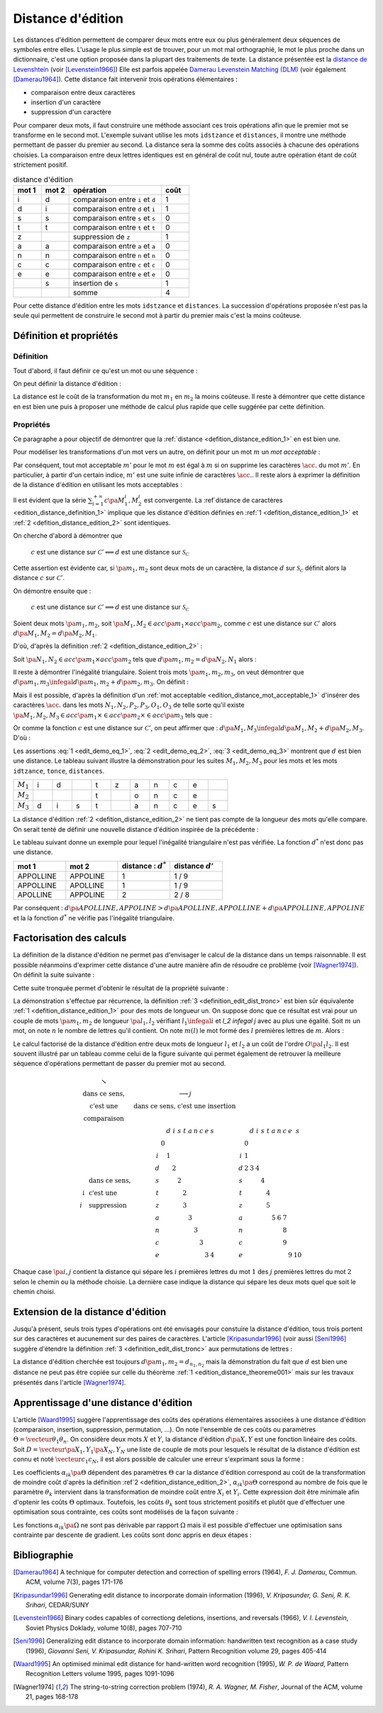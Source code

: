 
.. index:: Levenshtein, Levenstein, distance d'édition, édition

==================
Distance d'édition
==================

Les distances d'édition permettent de comparer deux mots entre eux ou plus
généralement deux séquences de symboles entre elles. L'usage le
plus simple est de trouver, pour un mot mal orthographié, le mot le plus
proche dans un dictionnaire, c'est une option proposée dans la plupart
des traitements de texte. La distance présentée est la
`distance de Levenshtein <https://fr.wikipedia.org/wiki/Distance_de_Levenshtein>`_
(voir [Levenstein1966]_)
Elle est parfois appelée
`Damerau Levenstein Matching (DLM) <https://fr.wikipedia.org/wiki/Distance_de_Damerau-Levenshtein>`_
(voir également [Damerau1964]_). Cette distance fait intervenir trois opérations élémentaires :

* comparaison entre deux caractères
* insertion d'un caractère
* suppression d'un caractère

Pour comparer deux mots, il faut construire une méthode associant
ces trois opérations afin que le premier mot se transforme en le
second mot. L'exemple suivant utilise les mots ``idstzance`` et ``distances``,
il montre une méthode permettant de passer du premier au second.
La distance sera la somme des coûts associés à chacune des opérations
choisies. La comparaison entre deux lettres identiques est en général
de coût nul, toute autre opération étant de coût strictement positif.

.. list-table:: distance d'édition
    :widths: 3 3 10 3
    :header-rows: 1

    * - mot 1
      - mot 2
      - opération
      - coût
    * - i
      - d
      - comparaison entre ``i`` et ``d``
      - 1
    * - d
      - i
      - comparaison entre ``d`` et ``i``
      - 1
    * - s
      - s
      - comparaison entre ``s`` et ``s``
      - 0
    * - t
      - t
      - comparaison entre ``t`` et ``t``
      - 0
    * - z
      -
      - suppression de ``z``
      - 1
    * - a
      - a
      - comparaison entre ``a`` et ``a``
      - 0
    * - n
      - n
      - comparaison entre ``n`` et ``n``
      - 0
    * - c
      - c
      - comparaison entre ``c`` et ``c``
      - 0
    * - e
      - e
      - comparaison entre ``e`` et ``e``
      - 0
    * -
      - s
      - insertion de ``s``
      - 1
    * -
      -
      - somme
      - 4

Pour cette distance d'édition entre les mots ``idstzance`` et ``distances``.
La succession d'opérations proposée n'est pas la seule qui permettent
de construire le second mot à partir du premier mais c'est la moins coûteuse.

Définition et propriétés
========================

.. index:: séquence

Définition
++++++++++

Tout d'abord, il faut définir ce qu'est un mot ou une séquence :

.. mathdef::
    :tag: Définition
    :title: mot
    :lid: definition_edit_mot

    On note :math:`\mathcal{C}` l'espace des caractères ou des symboles. Un mot ou une séquence est
    une suite finie de :math:`\mathcal{C}`. On note
    :math:`\mathcal{S}_\mathcal{C} = \cup_{k=1}^{\infty} C^k` l'espace des mots formés
    de caractères appartenant à :math:`\mathcal{C}`.

On peut définir la distance d'édition :

.. mathdef::
    :tag: Définition
    :title: distance d'édition
    :lid: defition_distance_edition_1

    La distance d'édition :math:`d` sur :math:`\mathcal{S}_\mathcal{C}` est définie par :

    .. math::

        \begin{array}{crcl}
        d : & \mathcal{S}_\mathcal{C} \times \mathcal{S}_\mathcal{C} & \longrightarrow & \R^+\\
        & \pa{m_1,m_2} & \longrightarrow & \underset{ \begin{subarray} OO \text{ séquence} \\ \text{d'opérations} \end{subarray}}{ \min} \, d\pa{m_1,m_2,O}
        \end{array}

La distance est le coût de la transformation du mot :math:`m_1` en :math:`m_2` la moins coûteuse.
Il reste à démontrer que cette distance en est bien une
puis à proposer une méthode de calcul plus rapide que celle suggérée par cette définition.

.. index:: edit_demonstration

Propriétés
++++++++++

Ce paragraphe a pour objectif de démontrer que la
:ref:`distance <defition_distance_edition_1>` en est bien une.

.. mathdef::
    :tag: Définition
    :title: distance entre caractères
    :lid: edition_distance_definition_1

    Soit :math:`\mathcal{C}' = \mathcal{C} \bigcup \acc{.}`
    l'ensemble des caractères ajouté au caractère vide ``.``.
    On note :math:`c : \pa{\mathcal{C}'}^2 \longrightarrow \R^+`
    la fonction coût définie comme suit :

    .. math::
        :nowrap:
        :label: equation_edit_car

        \begin{eqnarray*}
        \forall \pa{x,y} \in \pa{\mathcal{C}'}^2, \; c\pa{x,y} \text{ est le coût } \left\{
        \begin{array}{ll}
        \text { d'une comparaison}  & \text{si } \pa{x,y} \in \pa{\mathcal{C}}^2\\
        \text { d'une insertion}    & \text{si } \pa{x,y} \in \pa{\mathcal{C}} \times \acc{.}\\
        \text { d'une suppression}  & \text{si } \pa{x,y} \in \acc {.} \times \pa{\mathcal{C}} \\
        0                           & \text{si } \pa{x,y} = \pa{\acc{.},\acc{.}}
        \end{array}
        \right.
        \end{eqnarray*}

    On note :math:`\mathcal{S}_\mathcal{C'}^2 = \cup_{n=1}^{\infty} \pa{\mathcal{C'}^2}^n`
    l'ensemble des suites finies de :math:`\mathcal{C'}`.

Pour modéliser les transformations d'un mot vers un autre, on définit pour un mot :math:`m` un
*mot acceptable* :

.. mathdef::
    :tag: Définition
    :title: mot acceptable
    :lid: edition_distance_mot_acceptable_1

    Soit :math:`m = \vecteur{m_1}{m_n}` un mot tel qu'il est défini précédemment.
    Soit :math:`M=\pa{M_i}_{i \supegal 1}` une suite infinie de caractères, on dit que
    :math:`M` est un mot acceptable pour :math:`m` si et seulement si la sous-suite
    extraite de :math:`M` contenant tous les caractères différents de :math:`\acc{.}`
    est égal au mot :math:`m`. On note :math:`acc\pa{m}`
    l'ensemble des mots acceptables pour le mot :math:`m`.

Par conséquent, tout mot acceptable :math:`m'` pour le mot :math:`m`
est égal à :math:`m` si on supprime les caractères :math:`\acc{.}`
du mot :math:`m'`. En particulier, à partir d'un certain indice, :math:`m'`
est une suite infinie de caractères :math:`\acc{.}`. Il reste
alors à exprimer la définition de la distance d'édition
en utilisant les mots acceptables :

.. mathdef::
    :tag: Définition
    :title: distance d'édition
    :lid: defition_distance_edition_2

    Soit :math:`c` la :ref:`distance d'édition <edition_distance_definition_1>`,
    :math:`d` définie sur :math:`\mathcal{S}_\mathcal{C}` est définie par :

    .. math::
        :nowrap:
        :label: equation_edit_mot

        \begin{eqnarray}
        \begin{array}{crcl}
        d : & \mathcal{S}_\mathcal{C} \times \mathcal{S}_\mathcal{C} & \longrightarrow & \R^+\\
            & \pa{m_1,m_2} & \longrightarrow &
                            \min \acc{  \sum_{i=1}^{+\infty} c\pa{M_1^i, M_2^i} |
                                        \pa{M_1,M_2} \in acc\pa{m_1} \times acc\pa{m_2}}
        \end{array}
        \end{eqnarray}

Il est évident que la série :math:`\sum_{i=1}^{+\infty} c\pa{M_1^i, M_2^i}`
est convergente. La :ref`distance de caractères <edition_distance_definition_1>` implique
que les distance d'édition définies en :ref:`1 <defition_distance_edition_1>`
et :ref:`2 <defition_distance_edition_2>` sont identiques.

.. mathdef::
    :tag: Théorème
    :title: distance d'édition
    :lid: edition_distance_theoreme001

    Soit :math:`c` et :math:`d` les fonctions définies respectivement par
    :eq:`equation_edit_car` et :eq:`equation_edit_mot`, alors :

        :math:`c` est une distance sur :math:`\mathcal{C} \Longleftrightarrow d`
        est une distance sur :math:`\mathcal{S}_\mathcal{C}`

On cherche d'abord à démontrer que

    :math:`c` est une distance sur :math:`\mathcal{C}' \Longleftarrow d`
    est une distance sur :math:`\mathcal{S}_\mathcal{C}`

Cette assertion est évidente car, si :math:`\pa{m_1,m_2}` sont deux mots de un caractère,
la distance :math:`d` sur :math:`\mathcal{S}_\mathcal{C}`
définit alors la distance :math:`c` sur :math:`\mathcal{C}'`.

On démontre ensuite que :

    :math:`c` est une distance sur :math:`\mathcal{C}' \Longrightarrow d`
    est une distance sur :math:`\mathcal{S}_\mathcal{C}`

Soient deux mots :math:`\pa{m_1,m_2}`,
soit :math:`\pa{M_1,M_2} \in acc\pa{m_1} \times acc\pa{m_2}`,
comme :math:`c` est une distance sur :math:`\mathcal{C}'` alors
:math:`d\pa{M_1,M_2} = d\pa{M_2,M_1}`.

D'où, d'après la définition :ref:`2 <defition_distance_edition_2>` :

.. math::
    :label: edit_demo_eq_1

    d\pa{m_1,m_2} = d\pa{m_2,m_1}

Soit :math:`\pa{N_1,N_2} \in acc\pa{m_1} \times acc\pa{m_2}`
tels que :math:`d\pa{m_1,m_2} = d\pa{N_2,N_1}` alors :

.. math::
    :nowrap:
    :label: edit_demo_eq_2

    \begin{eqnarray*}
    d\pa{m_1,m_2} = 0   & \Longrightarrow &     d\pa{N_1,N_2} = 0 \\
                        & \Longrightarrow &     \sum_{i=1}^{+\infty} c\pa{N_1^i, N_2^i} = 0 \\
                        & \Longrightarrow &     \forall i \supegal 1, \; N_1^i = N_2^i \\
                        & \Longrightarrow &     N_1 = N_2 \\
    d\pa{m_1,m_2} = 0   & \Longrightarrow &     m_1 = m_2
    \end{eqnarray*}

Il reste à démontrer l'inégalité triangulaire.
Soient trois mots :math:`\pa{m_1,m_2,m_3}`,
on veut démontrer que
:math:`d\pa{m_1,m_3} \infegal d\pa{m_1,m_2} + d \pa{m_2,m_3}`.
On définit :

.. math::
    :nowrap:

    \begin{eqnarray*}
    \pa{N_1,N_2} \in acc\pa{m_1} \times acc\pa{m_2}    & \text{ tels que }     &  d\pa{m_1,m_2} = d\pa{N_1,N_2} \\
    \pa{P_2,P_3} \in acc\pa{m_2} \times acc\pa{m_3}    & \text{ tels que }     &  d\pa{m_2,m_3} = d\pa{P_2,P_3} \\
    \pa{O_1,O_3} \in acc\pa{m_1} \times acc\pa{m_3}    & \text{ tels que }     &  d\pa{m_1,m_3} = d\pa{O_1,O_3}
    \end{eqnarray*}

Mais il est possible, d'après la définition d'un :ref:`mot acceptable <edition_distance_mot_acceptable_1>`
d'insérer des caractères :math:`\acc{.}` dans les mots :math:`N_1,N_2,P_2,P_3,O_1,O_3`
de telle sorte qu'il existe
:math:`\pa{M_1,M_2,M_3} \in acc\pa{m_1} \times \in acc\pa{m_2} \times \in acc\pa{m_3}`
tels que :

.. math::
    :nowrap:

    \begin{eqnarray*}
    d\pa{m_1,m_2} = d\pa{M_1,M_2} \\
    d\pa{m_2,m_3} = d\pa{M_2,M_3} \\
    d\pa{m_1,m_3} = d\pa{M_1,M_3}
    \end{eqnarray*}

Or comme la fonction :math:`c` est une distance sur :math:`\mathcal{C}'`, on peut affirmer que :
:math:`d\pa{M_1,M_3} \infegal d\pa{M_1,M_2} + d \pa{M_2,M_3}`.
D'où :

.. math::
    :nowrap:
    :label: edit_demo_eq_3

    \begin{eqnarray*}
    d\pa{m_1,m_3} \infegal d\pa{m_1,m_2} + d \pa{m_2,m_3}
    \end{eqnarray*}

Les assertions :eq:`1 <edit_demo_eq_1>`, :eq:`2 <edit_demo_eq_2>`, :eq:`3 <edit_demo_eq_3>`
montrent que :math:`d` est bien une distance. Le tableau suivant
illustre la démonstration pour les suites :math:`M_1,M_2,M_3` pour les mots
et les mots ``idtzance``, ``tonce``, ``distances``.

.. csv-table::
   :widths: 3, 3, 3, 3, 3, 3, 3, 3, 3, 3, 3

    :math:`M_1`, i, d,  , t, z, a, n, c, e,
    :math:`M_2`,  ,  ,  , t,  , o, n, c, e,
    :math:`M_3`, d, i, s, t,  , a, n, c, e, s

La distance d'édition :ref:`2 <defition_distance_edition_2>`
ne tient pas compte de la longueur des mots qu'elle compare. On
serait tenté de définir une nouvelle distance d'édition inspirée de la précédente :

.. mathdef::
    :tag: Définition
    :title: distance d'édition étendue

    Soit `d^*` la distance d'édition définie en :ref:`2 <defition_distance_edition_2>`
    pour laquelle les coûts de comparaison, d'insertion et de suppression
    sont tous égaux à 1.
    La distance d'édition :math:`d'` sur :math:`\mathcal{S}_\mathcal{C}` est définie par :

    .. math::
        :nowrap:
        :label: edit_equ_pseudo_dist

        \begin{eqnarray*}
        \begin{array}{crcl}
        d' : & \mathcal{S}_\mathcal{C} \times \mathcal{S}_\mathcal{C} & \longrightarrow & \R^+\\
        & \pa{m_1,m_2} & \longrightarrow & d'\pa{m_1,m_2} = \dfrac{d^*\pa{m_1,m_2}}{ \max \acc {l\pa{m_1}, l\pa{m_2}}} \\ \\
        & & & \text{où } l\pa{m} \text{ est la longueur du mot } m
        \end{array}
        \end{eqnarray*}

Le tableau suivant donne un exemple pour lequel l'inégalité triangulaire n'est pas
vérifiée. La fonction :math:`d^*` n'est donc pas une distance.

.. csv-table::
   :widths: 5, 5, 5, 5
   :header: mot 1, mot 2, distance : :math:`d^*`, distance :math:`d'`

    APPOLLINE, APPOLINE, 1, 1 / 9
    APPOLLINE, APOLLINE, 1, 1 / 9
    APOLLINE, APPOLINE, 2, 2 / 8

Par conséquent : :math:`d\pa{APOLLINE,APPOLINE} > d\pa{APOLLINE,APPOLLINE} + d\pa{APPOLLINE,APPOLINE}`
et la la fonction :math:`d^*` ne vérifie pas l'inégalité triangulaire.

Factorisation des calculs
=========================

La définition de la distance d'édition ne permet pas d'envisager le
calcul de la distance dans un temps raisonnable. Il est possible néanmoins
d'exprimer cette distance d'une autre manière afin de résoudre ce problème
(voir [Wagner1974]_). On définit la suite suivante :

.. mathdef::
    :tag: Définition
    :title: distance d'édition tronquée
    :label: definition_edit_dist_tronc
        
    Soient deux mots :math:`\pa{m_1,m_2}`, on définit la suite :

    .. math::
        
        \left( d_{i,j}^{m_{1},m_{2}}\right) _{\substack{0\leqslant
        i\leqslant n_{1}\\0\leqslant j\leqslant n_{2}}}\left( =\left(d_{i,j}\right) _{\substack{0\leqslant i\leqslant
        n_{1}\\0\leqslant
        j\leqslant n_{2}}}\text{ pour ne pas alourdir les notations}\right)
        
    Par :

    .. math::
        
        \left\{
        \begin{array}[c]{l}%
        d_{0,0}=0\\
        d_{i,j}=\min\left\{
        \begin{array}{lll}
        d_{i-1,j-1}    &    +    & \text{comparaison}    \left(  m_1^i,m_2^j\right), \\
        d_{i,j-1}        &    +    & \text{insertion}        \left(  m_2^j\right), \\
        d_{i-1,j}        &    +    & \text{suppression}    \left(  m_1^i\right)
        \end{array}
        \right\}%
        \end{array}
        \right.
        

Cette suite tronquée permet d'obtenir le résultat de la propriété suivante :

.. mathdef::
    :tag: Propriété
    :title: calcul rapide de la distance d'édition
    :label: edition_distance_propriete_001

    La suite définie par :ref:`3 <definition_edit_dist_tronc>` vérifie
    :math:`d\left(  m_{1},m_{2}\right)  =d_{n_{1},n_{2}}`
    où :math:`d` est la distance d'édition définie en :ref:`1 <defition_distance_edition_1>`
    ou :ref:`2 <defition_distance_edition_2>`.

La démonstration s'effectue par récurrence, la définition :ref:`3 <definition_edit_dist_tronc>`
est bien sûr équivalente :ref:`1 <defition_distance_edition_1>`
pour des mots de longueur un. On suppose donc que ce résultat est
vrai pour un couple de mots :math:`\pa{m_1,m_2}` de longueur :math:`\pa{l_1,l_2}`
vérifiant :math:`l_1 \infegal i` et `l_2 \infegal j` avec au plus une égalité.
Soit :math:`m` un mot, on note :math:`n` le nombre de lettres qu'il contient.
On note  :math:`m\left(  l\right)` le mot formé des :math:`l` premières lettres de :math:`m`.
Alors :

.. math::
    :nowrap:

    \begin{eqnarray*}
    d_{i,j}^{m_{1},m_{2}} &=& d\left(  m_{1}\left( i\right) ,m_{2}\left( j\right)  \right)\\
    d\left(  m_{1}\left(  i\right)  ,m_{2}\left( j\right) \right)  &=&
        \min\left\{
                \begin{array}{lll}%
                d\left(  m_{1}\left(  i-1\right)  ,m_{2}\left(  j-1\right)  \right)
                        &    +    & \text{comparaison}\left(  m_{1,i},m_{2,j}\right), \\
                d\left(  m_{1}\left(  i\right)  ,m_{2}\left(  j-1\right)  \right)
                        &    +    & \text{insertion}\left(  m_{2,j}\right), \\
                d\left(  m_{1}\left(  i-1\right)  ,m_{2}\left(  j\right)  \right)
                        &    +    & \text{suppression}\left(  m_{1,i}\right)
                \end{array}
            \right\}
    \end{eqnarray*}

Le calcul factorisé de la distance d'édition entre deux mots de longueur
:math:`l_1` et :math:`l_2` a un coût de l'ordre :math:`O\pa{l_1 l_2}`.
Il est souvent illustré par un tableau comme celui de la figure suivante
qui permet également de retrouver la meilleure séquence d'opérations permettant
de passer du premier mot au second.

.. math::

    \begin{array}{c}
        \begin{array}{ccc}%
            \begin{array}{cc}%
                \searrow & \\
                \text{dans ce sens,} \\
                \text{c'est une } \\
                \text{comparaison}%
            \end{array}
            &
            \begin{array}{c}%
                \longrightarrow j\\
                \text{dans ce sens, c'est une insertion}%
            \end{array}
            &
            \\%
            \begin{array}{ll}%
                & \text{dans ce sens,}\\
                \downarrow & \text{c'est une}\\
                i & \text{suppression}%
            \end{array}
            &
            \begin{array}{ccccccccccc}%
                &  & d & i & s & t & a & n & c & e & s\\
                & 0 &  &  &  &  &  &  &  &  & \\
                i &  & 1 &  &  &  &  &  &  &  & \\
                d &  &  & 2 &  &  &  &  &  &  & \\
                s &  &  &  & 2 &  &  &  &  &  & \\
                t &  &  &  &  & 2 &  &  &  &  & \\
                z &  &  &  &  & 3 &  &  &  &  & \\
                a &  &  &  &  &  & 3 &  &  &  & \\
                n &  &  &  &  &  &  & 3 &  &  & \\
                c &  &  &  &  &  &  &  & 3 &  & \\
                e &  &  &  &  &  &  &  &  & 3 & 4
            \end{array}
            &
            \begin{array}{ccccccccccc}%
            &  & d & i & s & t & a & n & c & e & s\\
            & 0 &  &  &  &  &  &  &  &  & \\
            i & 1 &  &  &  &  &  &  &  &  & \\
            d & 2 & 3 & 4 &  &  &  &  &  &  & \\
            s &  &  &  & 4 &  &  &  &  &  & \\
            t &  &  &  &  & 4 &  &  &  &  & \\
            z &  &  &  &  & 5 &  &  &  &  & \\
            a &  &  &  &  &  & 5 & 6 & 7 &  & \\
            n &  &  &  &  &  &  &  & 8 &  & \\
            c &  &  &  &  &  &  &  & 9 &  & \\
            e &  &  &  &  &  &  &  &  & 9 & 10
            \end{array}
        \end{array}
    \end{array}

Chaque case :math:`\pa{i,j}` contient la distance qui sépare les
:math:`i` premières lettres du mot :math:`1`
des :math:`j` premières lettres du mot
:math:`2` selon le chemin ou la méthode choisie.
La dernière case indique la distance qui sépare
les deux mots quel que soit le chemin choisi.

Extension de la distance d'édition
==================================

Jusqu'à présent, seuls trois types d'opérations ont été envisagés pour
constuire la distance d'édition, tous trois portent sur des caractères et
aucunement sur des paires de caractères. L'article [Kripasundar1996]_
(voir aussi [Seni1996]_ suggère d'étendre la définition :ref:`3 <definition_edit_dist_tronc>`
aux permutations de lettres :

.. mathdef::
    :tag: Définition
    :title: distance d'édition tronquée étendue
    :label: definition_edit_dist_tronc_2
        
    Soit deux mots :math:`\pa{m_1,m_2}`, on définit la suite :

    .. math::

        \left( d_{i,j}^{m_{1},m_{2}}\right) _{\substack{0\leqslant
        i\leqslant n_{1}\\0\leqslant j\leqslant n_{2}}}\left( =\left(d_{i,j}\right) _{\substack{0\leqslant i\leqslant
        n_{1}\\0\leqslant
        j\leqslant n_{2}}}\text{ pour ne pas alourdir les notations}\right)

    par :

    .. math::
        
        \left\{
        \begin{array}[c]{l}%
        d_{0,0}=0\\
        d_{i,j}=\min\left\{
        \begin{array}{lll}
        d_{i-1,j-1} & + &   \text{comparaison}  \pa{m_1^i,m_2^j},      \\
        d_{i,j-1}   & + &   \text{insertion}    \pa{m_2^j,i},          \\
        d_{i-1,j}   & + &   \text{suppression}  \pa{m_1^i,j},          \\
        d_{i-2,j-2} & + &   \text{permutation}  \pa{ \pa{m_1^{i-1}, m_1^i},\pa{m_2^{j-1}, m_2^j}}
        \end{array}
        \right\}%
        \end{array}
        \right.

La distance d'édition cherchée est toujours :math:`d\pa{m_1,m_2} = d_{n_1,n_2}`
mais la démonstration du fait que :math:`d` est bien une distance ne peut pas
être copiée sur celle du théorème :ref:`1 <edition_distance_theoreme001>`
mais sur les travaux présentés dans l'article [Wagner1974]_.

Apprentissage d'une distance d'édition
======================================

L'article [Waard1995]_ suggère l'apprentissage des coûts des opérations
élémentaires associées à une distance d'édition (comparaison, insertion,
suppression, permutation, ...). On note l'ensemble de ces coûts ou
paramètres :math:`\Theta = \vecteur{\theta_1}{\theta_n}`.
On considère deux mots :math:`X` et :math:`Y`, la distance d'édition :math:`d\pa{X,Y}`
est une fonction linéaire des coûts. Soit :math:`D = \vecteur{\pa{X_1,Y_1}}{\pa{X_N,Y_N}}`
une liste de couple de mots pour lesquels le résultat de la distance
d'édition est connu et noté :math:`\vecteur{c_1}{c_N}`, il est alors
possible de calculer une erreur s'exprimant sous la forme :

.. math::
    :nowrap:

    \begin{eqnarray*}
    E = \sum_{i=1}^{N} \; \pa{d\pa{X_i,Y_i} - c_i}^2 =\sum_{i=1}^{N} \;
                \pa{ \sum_{k=1}^{n} \alpha_{ik}\pa{\Theta} \, \theta_k - c_i}^2 \\
    \end{eqnarray*}            

Les coefficients :math:`\alpha_{ik}\pa{\Theta}` dépendent des paramètres :math:`\Theta`
car la distance d'édition correspond au coût de la transformation de moindre coût
d'après la définition :ref`2 <defition_distance_edition_2>`,
:math:`\alpha_{ik}\pa{\Theta}` correspond au nombre de fois que le paramètre
:math:`\theta_k` intervient dans la transformation de moindre coût entre
:math:`X_i` et :math:`Y_i`. Cette expression doit être minimale afin d'optenir
les coûts :math:`\Theta` optimaux. Toutefois, les coûts :math:`\theta_k` sont tous
strictement positifs et plutôt que d'effectuer une optimisation sous
contrainte, ces coûts sont modélisés de la façon suivante :

.. math::
    :nowrap:
    :label: edit_distance_eq_2_app

    \begin{eqnarray*}
    E = \sum_{i=1}^{N} \; \pa{ \sum_{k=1}^{n} \, \alpha_{ik}\pa{\Omega} \, \frac{1}{1 + e^{-\omega_k}} - c_i}^2
    \end{eqnarray*}            

Les fonctions :math:`\alpha_{ik}\pa{\Omega}` ne sont pas dérivable par rapport
:math:`\Omega` mais il est possible d'effectuer une optimisation sans contrainte
par descente de gradient. Les coûts sont donc appris en deux étapes :

.. mathdef::
    :tag: Algorithme
    :title: Apprentissage d'une distance d'édition
    :lid: edit_distance_app_optom

    Les notations sont celles utilisés pour l'équation :eq:`edit_distance_eq_2_app`.
    Les coûts :math:`\Omega` sont tirés aléatoirement.

    *estimation*

    Les coefficients :math:`\alpha_{ik}\pa{\Omega}` sont calculées.

    *calcul du gradient*

    Dans cette étape, les coefficients :math:`\alpha_{ik}\pa{\Omega}`
    restent constants. Il suffit alors de minimiser la fonction
    dérivable :math:`E\pa{\Omega}` sur :math:`\R^n`, ceci peut être
    effectué au moyen d'un algorithme de descente de gradient
    similaire à ceux utilisés pour les réseaux de neurones.

    Tant que l'erreur :math:`E\pa{\Omega}` ne converge pas, on continue.
    L'erreur `E` diminue jusqu'à converger puisque l'étape qui réestime les coefficients
    :math:`\alpha_{ik}\pa{\Omega}`, les minimise à :math:`\Omega = \vecteur{\omega_1}{\omega_n}` constant.

Bibliographie
=============

.. [Damerau1964] A technique for computer detection and correction of spelling errors (1964),
    *F. J. Damerau*, Commun. ACM, volume 7(3), pages 171-176

.. [Kripasundar1996] Generating edit distance to incorporate domain information (1996),
    *V. Kripasunder, G. Seni, R. K. Srihari*, CEDAR/SUNY

.. [Levenstein1966] Binary codes capables of correctiong deletions, insertions, and reversals (1966),
    *V. I. Levenstein*, Soviet Physics Doklady, volume 10(8), pages 707-710

.. [Seni1996] Generalizing edit distance to incorporate domain information: handwritten text recognition as a case study (1996),
    *Giovanni Seni, V. Kripasundar, Rohini K. Srihari*, Pattern Recognition volume 29, pages 405-414

.. [Waard1995] An optimised minimal edit distance for hand-written word recognition (1995),
    *W. P. de Waard*, Pattern Recognition Letters volume 1995, pages 1091-1096

.. [Wagner1974] The string-to-string correction problem (1974),
    *R. A. Wagner, M. Fisher*, Journal of the ACM, volume 21, pages 168-178
